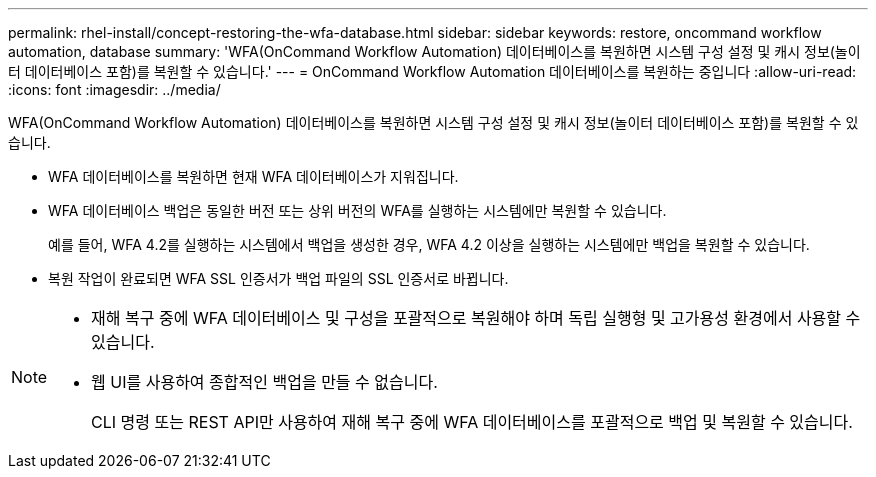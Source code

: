 ---
permalink: rhel-install/concept-restoring-the-wfa-database.html 
sidebar: sidebar 
keywords: restore, oncommand workflow automation, database 
summary: 'WFA(OnCommand Workflow Automation) 데이터베이스를 복원하면 시스템 구성 설정 및 캐시 정보(놀이터 데이터베이스 포함)를 복원할 수 있습니다.' 
---
= OnCommand Workflow Automation 데이터베이스를 복원하는 중입니다
:allow-uri-read: 
:icons: font
:imagesdir: ../media/


[role="lead"]
WFA(OnCommand Workflow Automation) 데이터베이스를 복원하면 시스템 구성 설정 및 캐시 정보(놀이터 데이터베이스 포함)를 복원할 수 있습니다.

* WFA 데이터베이스를 복원하면 현재 WFA 데이터베이스가 지워집니다.
* WFA 데이터베이스 백업은 동일한 버전 또는 상위 버전의 WFA를 실행하는 시스템에만 복원할 수 있습니다.
+
예를 들어, WFA 4.2를 실행하는 시스템에서 백업을 생성한 경우, WFA 4.2 이상을 실행하는 시스템에만 백업을 복원할 수 있습니다.

* 복원 작업이 완료되면 WFA SSL 인증서가 백업 파일의 SSL 인증서로 바뀝니다.


[NOTE]
====
* 재해 복구 중에 WFA 데이터베이스 및 구성을 포괄적으로 복원해야 하며 독립 실행형 및 고가용성 환경에서 사용할 수 있습니다.
* 웹 UI를 사용하여 종합적인 백업을 만들 수 없습니다.
+
CLI 명령 또는 REST API만 사용하여 재해 복구 중에 WFA 데이터베이스를 포괄적으로 백업 및 복원할 수 있습니다.



====